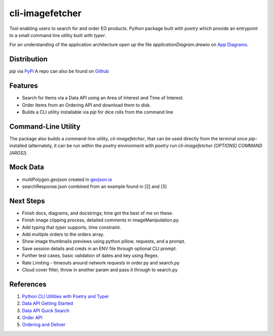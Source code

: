 cli-imagefetcher
================

Tool enabling users to search for and order EO products.
Python package built with `poetry` which provide an entrypoint to a small 
command line utility built with `typer`.

For an understanding of the application architecture open up the file
`applicationDiagram.drawio` on `App Diagrams <https://app.diagrams.net/>`_.

Distribution
------------
`pip` via `PyPi <https://pypi.org/project/cli-imagefetcher/#history>`_
A repo can also be found on `Github <https://github.com/alanscandrett/cli-imagefetcher>`_

Features
--------

* Search for Items via a Data API using an Area of Interest and Time of Interest.
* Order Items from an Ordering API and download them to disk.
* Builds a CLI utility installable via `pip` for dice rolls from the command line

Command-Line Utility
--------------------

The package also builds a command-line utility, `cli-imagefetcher`, that can be
used directly from the terminal once `pip`-installed (alternately, it can be 
run within the `poetry` environment with 
`poetry run cli-imagefetcher [OPTIONS] COMMAND [ARGS]`).


Mock Data
---------

* multiPolygon.geojson created in `geojson.io <https://geojson.io>`_
* searchResponse.json combined from an example found in [2] and [3]


Next Steps
----------
* Finish docs, diagrams, and docstrings; time got the best of me on these.
* Finish image clipping process, detailed comments in imageManipulation.py.
* Add typing that `typer` supports, time constraint.
* Add multiple orders to the orders array.
* Show image thumbnails previews using python pillow, requests, and a prompt.
* Save session details and creds in an ENV file through optional CLI prompt.
* Further test cases, basic validation of dates and key using Regex.
* Rate Limiting - timeouts around network requests in order.py and search.py
* Cloud cover filter, throw in another param and pass it through to search.py


References
----------

1. `Python CLI Utilities with Poetry and Typer <https://pluralsight.com/tech-blog/python-cli-utilities-with-poetry-and-typer>`_
2. `Data API Getting Started <https://github.com/planetlabs/notebooks/blob/master/jupyter-notebooks/data-api-tutorials/search_and_download_quickstart.ipynb>`_
3. `Data API Quick Search <https://developers.planet.com/docs/apis/data/quick-saved-search/>`_
4. `Order API <https://developers.planet.com/docs/orders/api-mechanics//>`_
5. `Ordering and Deliver <https://github.com/planetlabs/notebooks/blob/master/jupyter-notebooks/orders/ordering_and_delivery.ipynb>`_